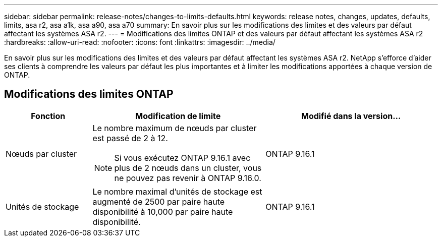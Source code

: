 ---
sidebar: sidebar 
permalink: release-notes/changes-to-limits-defaults.html 
keywords: release notes, changes, updates, defaults, limits, asa r2, asa a1k, asa a90, asa a70 
summary: En savoir plus sur les modifications des limites et des valeurs par défaut affectant les systèmes ASA r2. 
---
= Modifications des limites ONTAP et des valeurs par défaut affectant les systèmes ASA r2
:hardbreaks:
:allow-uri-read: 
:nofooter: 
:icons: font
:linkattrs: 
:imagesdir: ../media/


[role="lead"]
En savoir plus sur les modifications des limites et des valeurs par défaut affectant les systèmes ASA r2. NetApp s'efforce d'aider ses clients à comprendre les valeurs par défaut les plus importantes et à limiter les modifications apportées à chaque version de ONTAP.



== Modifications des limites ONTAP

[cols="2,4,4"]
|===
| Fonction | Modification de limite | Modifié dans la version... 


| Nœuds par cluster  a| 
Le nombre maximum de nœuds par cluster est passé de 2 à 12.


NOTE: Si vous exécutez ONTAP 9.16.1 avec plus de 2 nœuds dans un cluster, vous ne pouvez pas revenir à ONTAP 9.16.0.
| ONTAP 9.16.1 


| Unités de stockage | Le nombre maximal d'unités de stockage est augmenté de 2500 par paire haute disponibilité à 10,000 par paire haute disponibilité. | ONTAP 9.16.1 
|===